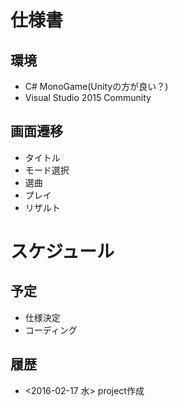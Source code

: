 * 仕様書
** 環境
- C# MonoGame(Unityの方が良い？)
- Visual Studio 2015 Community
** 画面遷移
- タイトル
- モード選択
- 選曲
- プレイ
- リザルト
* スケジュール
** 予定
- 仕様決定
- コーディング
** 履歴
- <2016-02-17 水> project作成
